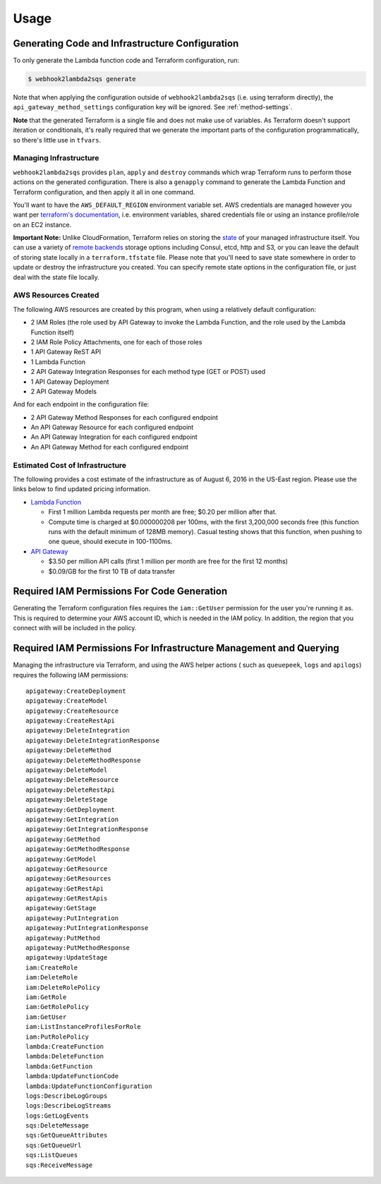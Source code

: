 .. _usage:

Usage
=====

Generating Code and Infrastructure Configuration
------------------------------------------------

To only generate the Lambda function code and Terraform configuration, run:

.. code-block:: bash

    $ webhook2lambda2sqs generate

Note that when applying the configuration outside of ``webhook2lambda2sqs`` (i.e. using terraform directly), the
``api_gateway_method_settings`` configuration key will be ignored. See :ref:`method-settings`.

**Note** that the generated Terraform is a single file and does not make use of
variables. As Terraform doesn't support iteration or conditionals, it's really
required that we generate the important parts of the configuration programmatically,
so there's little use in ``tfvars``.

Managing Infrastructure
+++++++++++++++++++++++

``webhook2lambda2sqs`` provides ``plan``, ``apply`` and ``destroy`` commands which
wrap Terraform runs to perform those actions on the generated configuration. There is
also a ``genapply`` command to generate the Lambda Function and Terraform configuration,
and then apply it all in one command.

You'll want to have the ``AWS_DEFAULT_REGION`` environment variable set. AWS
credentials are managed however you want per `terraform's documentation <https://www.terraform.io/docs/providers/aws/index.html>`_, i.e. environment variables, shared credentials
file or using an instance profile/role on an EC2 instance.

**Important Note:** Unlike CloudFormation, Terraform relies on storing the
`state <https://www.terraform.io/docs/state/remote.html>`_ of your managed infrastructure
itself. You can use a variety of `remote backends <https://www.terraform.io/docs/backends>`_
storage options including Consul, etcd, http and S3, or you can leave the default
of storing state locally in a ``terraform.tfstate`` file. Please note that you'll
need to save state somewhere in order to update or destroy the infrastructure you
created. You can specify remote state options in the configuration file, or just
deal with the state file locally.

AWS Resources Created
+++++++++++++++++++++

The following AWS resources are created by this program, when using a relatively
default configuration:

* 2 IAM Roles (the role used by API Gateway to invoke the Lambda Function, and the role used by the Lambda Function itself)
* 2 IAM Role Policy Attachments, one for each of those roles
* 1 API Gateway ReST API
* 1 Lambda Function
* 2 API Gateway Integration Responses for each method type (GET or POST) used
* 1 API Gateway Deployment
* 2 API Gateway Models

And for each endpoint in the configuration file:

* 2 API Gateway Method Responses for each configured endpoint
* An API Gateway Resource for each configured endpoint
* An API Gateway Integration for each configured endpoint
* An API Gateway Method for each configured endpoint

Estimated Cost of Infrastructure
++++++++++++++++++++++++++++++++

The following provides a cost estimate of the infrastructure as of August 6,
2016 in the US-East region. Please use the links below to find updated pricing
information.

* `Lambda Function <https://aws.amazon.com/lambda/pricing/>`_

  * First 1 million Lambda requests per month are free; $0.20 per million after that.

  * Compute time is charged at $0.000000208 per 100ms, with the first 3,200,000
    seconds free (this function runs with the default minimum of 128MB memory). Casual
    testing shows that this function, when pushing to one queue, should execute in 100-1100ms.

* `API Gateway <https://aws.amazon.com/api-gateway/pricing/>`_

  * $3.50 per million API calls (first 1 million per month are free for the first 12 months)
  * $0.09/GB for the first 10 TB of data transfer

Required IAM Permissions For Code Generation
--------------------------------------------

Generating the Terraform configuration files requires the ``iam::GetUser``
permission for the user you're running it as. This is required to determine
your AWS account ID, which is needed in the IAM policy. In addition, the region
that you connect with will be included in the policy.

Required IAM Permissions For Infrastructure Management and Querying
-------------------------------------------------------------------

Managing the infrastructure via Terraform, and using the AWS helper actions (
such as ``queuepeek``, ``logs`` and ``apilogs``) requires the following IAM
permissions: ::

    apigateway:CreateDeployment
    apigateway:CreateModel
    apigateway:CreateResource
    apigateway:CreateRestApi
    apigateway:DeleteIntegration
    apigateway:DeleteIntegrationResponse
    apigateway:DeleteMethod
    apigateway:DeleteMethodResponse
    apigateway:DeleteModel
    apigateway:DeleteResource
    apigateway:DeleteRestApi
    apigateway:DeleteStage
    apigateway:GetDeployment
    apigateway:GetIntegration
    apigateway:GetIntegrationResponse
    apigateway:GetMethod
    apigateway:GetMethodResponse
    apigateway:GetModel
    apigateway:GetResource
    apigateway:GetResources
    apigateway:GetRestApi
    apigateway:GetRestApis
    apigateway:GetStage
    apigateway:PutIntegration
    apigateway:PutIntegrationResponse
    apigateway:PutMethod
    apigateway:PutMethodResponse
    apigateway:UpdateStage
    iam:CreateRole
    iam:DeleteRole
    iam:DeleteRolePolicy
    iam:GetRole
    iam:GetRolePolicy
    iam:GetUser
    iam:ListInstanceProfilesForRole
    iam:PutRolePolicy
    lambda:CreateFunction
    lambda:DeleteFunction
    lambda:GetFunction
    lambda:UpdateFunctionCode
    lambda:UpdateFunctionConfiguration
    logs:DescribeLogGroups
    logs:DescribeLogStreams
    logs:GetLogEvents
    sqs:DeleteMessage
    sqs:GetQueueAttributes
    sqs:GetQueueUrl
    sqs:ListQueues
    sqs:ReceiveMessage

